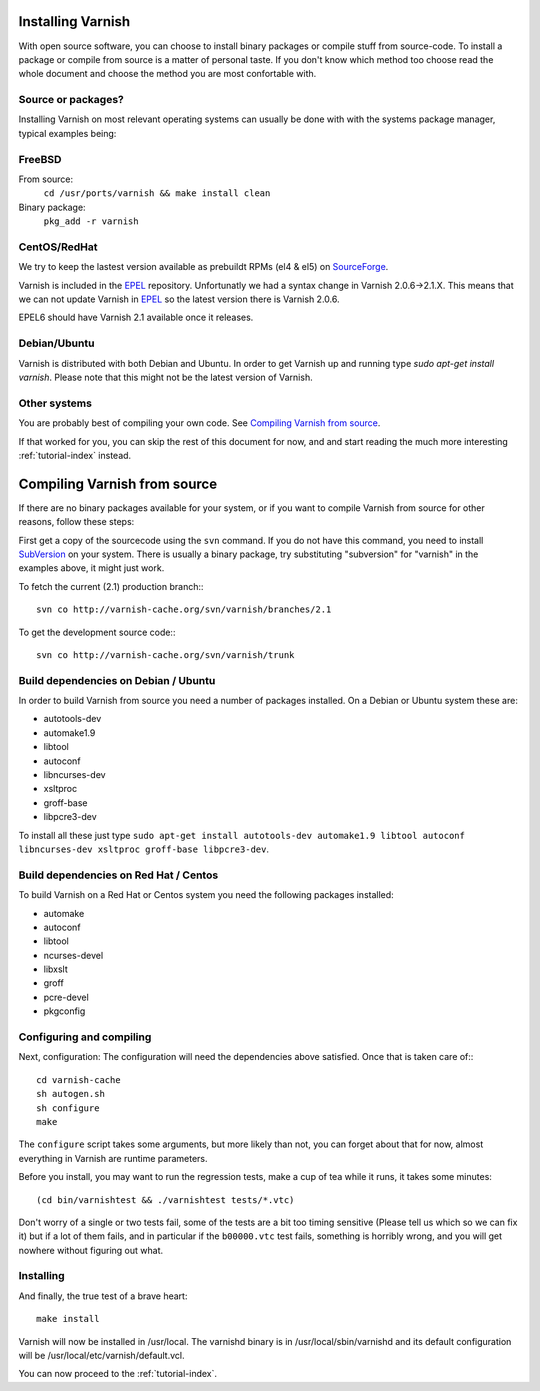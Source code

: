 .. _install-doc:

Installing Varnish
==================

With open source software, you can choose to install binary packages
or compile stuff from source-code. To install a package or compile
from source is a matter of personal taste. If you don't know which
method too choose read the whole document and choose the method you
are most confortable with.


Source or packages?
~~~~~~~~~~~~~~~~~~~

Installing Varnish on most relevant operating systems can usually 
be done with with the systems package manager, typical examples
being:

FreeBSD
~~~~~~~

From source:
		``cd /usr/ports/varnish && make install clean``
Binary package:
		``pkg_add -r varnish``

CentOS/RedHat
~~~~~~~~~~~~~

We try to keep the lastest version available as prebuildt RPMs (el4 &
el5) on `SourceForge <http://sourceforge.net/projects/varnish/files/>`_.

Varnish is included in the `EPEL
<http://fedoraproject.org/wiki/EPEL>`_ repository.  Unfortunatly we
had a syntax change in Varnish 2.0.6->2.1.X. This means that we can
not update Varnish in `EPEL <http://fedoraproject.org/wiki/EPEL>`_ so
the latest version there is Varnish 2.0.6.

EPEL6 should have Varnish 2.1 available once it releases. 

Debian/Ubuntu
~~~~~~~~~~~~~

Varnish is distributed with both Debian and Ubuntu. In order to get
Varnish up and running type `sudo apt-get install varnish`. Please
note that this might not be the latest version of Varnish.

Other systems
~~~~~~~~~~~~~

You are probably best of compiling your own code. See `Compiling
Varnish from source`_.

If that worked for you, you can skip the rest of this document for
now, and and start reading the much more interesting
:ref:`tutorial-index` instead.


Compiling Varnish from source
=============================

If there are no binary packages available for your system, or if you
want to compile Varnish from source for other reasons, follow these
steps:

First get a copy of the sourcecode using the ``svn`` command.  If
you do not have this command, you need to install SubVersion_ on
your system.  There is usually a binary package, try substituting
"subversion" for "varnish" in the examples above, it might just work.

To fetch the current (2.1) production branch:::

	svn co http://varnish-cache.org/svn/varnish/branches/2.1

To get the development source code:::

	svn co http://varnish-cache.org/svn/varnish/trunk

Build dependencies on Debian / Ubuntu 
~~~~~~~~~~~~~~~~~~~~~~~~~~~~~~~~~~~~~~

In order to build Varnish from source you need a number of packages
installed. On a Debian or Ubuntu system these are:

* autotools-dev
* automake1.9
* libtool 
* autoconf
* libncurses-dev
* xsltproc
* groff-base
* libpcre3-dev

To install all these just type ``sudo apt-get install autotools-dev automake1.9 libtool autoconf libncurses-dev xsltproc groff-base libpcre3-dev``. 

Build dependencies on Red Hat / Centos
~~~~~~~~~~~~~~~~~~~~~~~~~~~~~~~~~~~~~~

To build Varnish on a Red Hat or Centos system you need the following
packages installed:

* automake 
* autoconf 
* libtool
* ncurses-devel
* libxslt
* groff
* pcre-devel
* pkgconfig

Configuring and compiling
~~~~~~~~~~~~~~~~~~~~~~~~~

Next, configuration: The configuration will need the dependencies
above satisfied. Once that is taken care of:::

	cd varnish-cache
	sh autogen.sh
	sh configure
	make

The ``configure`` script takes some arguments, but more likely than
not, you can forget about that for now, almost everything in Varnish
are runtime parameters.

Before you install, you may want to run the regression tests, make
a cup of tea while it runs, it takes some minutes::

	(cd bin/varnishtest && ./varnishtest tests/*.vtc)

Don't worry of a single or two tests fail, some of the tests are a
bit too timing sensitive (Please tell us which so we can fix it) but
if a lot of them fails, and in particular if the ``b00000.vtc`` test 
fails, something is horribly wrong, and you will get nowhere without
figuring out what.

Installing
~~~~~~~~~~

And finally, the true test of a brave heart::

	make install

Varnish will now be installed in /usr/local. The varnishd binary is in
/usr/local/sbin/varnishd and its default configuration will be
/usr/local/etc/varnish/default.vcl. 

You can now proceed to the :ref:`tutorial-index`. 

.. _SubVersion: http://subversion.tigris.org/
